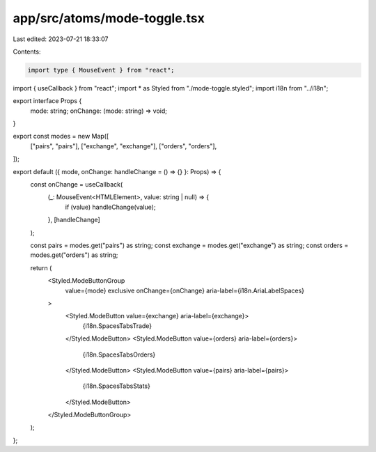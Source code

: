 app/src/atoms/mode-toggle.tsx
=============================

Last edited: 2023-07-21 18:33:07

Contents:

.. code-block:: tsx

    import type { MouseEvent } from "react";
import { useCallback } from "react";
import * as Styled from "./mode-toggle.styled";
import i18n from "../i18n";

export interface Props {
  mode: string;
  onChange: (mode: string) => void;
}

export const modes = new Map([
  ["pairs", "pairs"],
  ["exchange", "exchange"],
  ["orders", "orders"],
]);

export default ({ mode, onChange: handleChange = () => {} }: Props) => {
  const onChange = useCallback(
    (_: MouseEvent<HTMLElement>, value: string | null) => {
      if (value) handleChange(value);
    },
    [handleChange]
  );

  const pairs = modes.get("pairs") as string;
  const exchange = modes.get("exchange") as string;
  const orders = modes.get("orders") as string;

  return (
    <Styled.ModeButtonGroup
      value={mode}
      exclusive
      onChange={onChange}
      aria-label={i18n.AriaLabelSpaces}
    >
      <Styled.ModeButton value={exchange} aria-label={exchange}>
        {i18n.SpacesTabsTrade}
      </Styled.ModeButton>
      <Styled.ModeButton value={orders} aria-label={orders}>
        {i18n.SpacesTabsOrders}
      </Styled.ModeButton>
      <Styled.ModeButton value={pairs} aria-label={pairs}>
        {i18n.SpacesTabsStats}
      </Styled.ModeButton>
    </Styled.ModeButtonGroup>
  );
};


